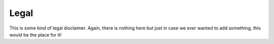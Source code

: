 Legal
=====

This is some kind of legal disclaimer. Again, there is nothing here but just in case we ever wanted to add something, this would be the place for it!

